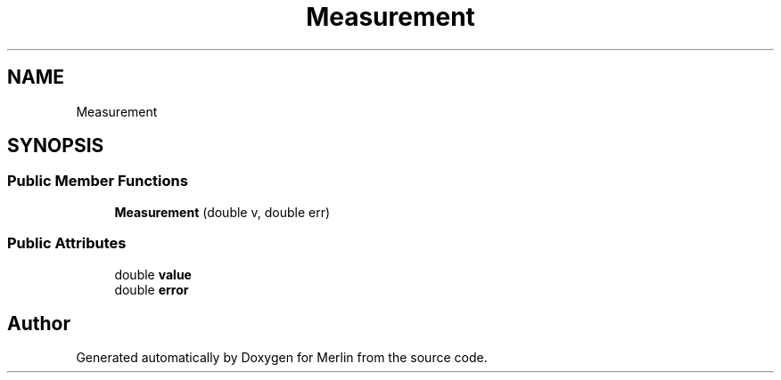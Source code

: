 .TH "Measurement" 3 "Fri Aug 4 2017" "Version 5.02" "Merlin" \" -*- nroff -*-
.ad l
.nh
.SH NAME
Measurement
.SH SYNOPSIS
.br
.PP
.SS "Public Member Functions"

.in +1c
.ti -1c
.RI "\fBMeasurement\fP (double v, double err)"
.br
.in -1c
.SS "Public Attributes"

.in +1c
.ti -1c
.RI "double \fBvalue\fP"
.br
.ti -1c
.RI "double \fBerror\fP"
.br
.in -1c

.SH "Author"
.PP 
Generated automatically by Doxygen for Merlin from the source code\&.
